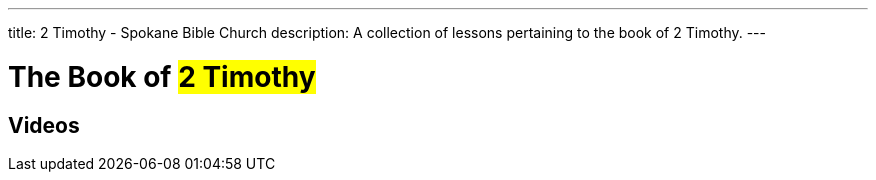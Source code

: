 ---
title: 2 Timothy - Spokane Bible Church
description: A collection of lessons pertaining to the book of 2 Timothy.
---

= The Book of #2 Timothy#

== Videos